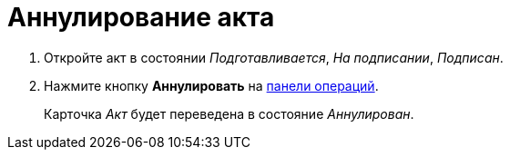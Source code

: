 = Аннулирование акта

. Откройте акт в состоянии _Подготавливается_, _На подписании_, _Подписан_.
. Нажмите кнопку *Аннулировать* на xref:cards-terms.adoc#cards-operations[панели операций].
+
****
Карточка _Акт_ будет переведена в состояние _Аннулирован_.
****
